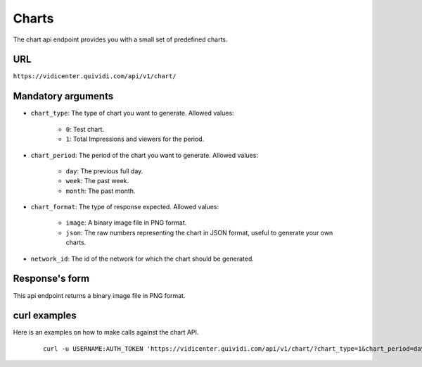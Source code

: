 .. _chart:


Charts
======

The chart api endpoint provides you with a small set of predefined charts.


URL
---

``https://vidicenter.quividi.com/api/v1/chart/``

Mandatory arguments
-------------------

* ``chart_type``: The type of chart you want to generate. Allowed values:

    * ``0``: Test chart.
    * ``1``: Total Impressions and viewers for the period.

* ``chart_period``: The period of the chart you want to generate. Allowed values:

    * ``day``: The previous full day.
    * ``week``: The past week.
    * ``month``: The past month.

* ``chart_format``: The type of response expected. Allowed values:

    * ``image``: A binary image file in PNG format.
    * ``json``: The raw numbers representing the chart in JSON format, useful to generate your own charts.

* ``network_id``: The id of the network for which the chart should be generated.


Response's form
---------------

This api endpoint returns a binary image file in PNG format.


curl examples
-------------

Here is an examples on how to make calls against the chart API.

 ::

    curl -u USERNAME:AUTH_TOKEN 'https://vidicenter.quividi.com/api/v1/chart/?chart_type=1&chart_period=day&chart_format=image&network_id=123'
